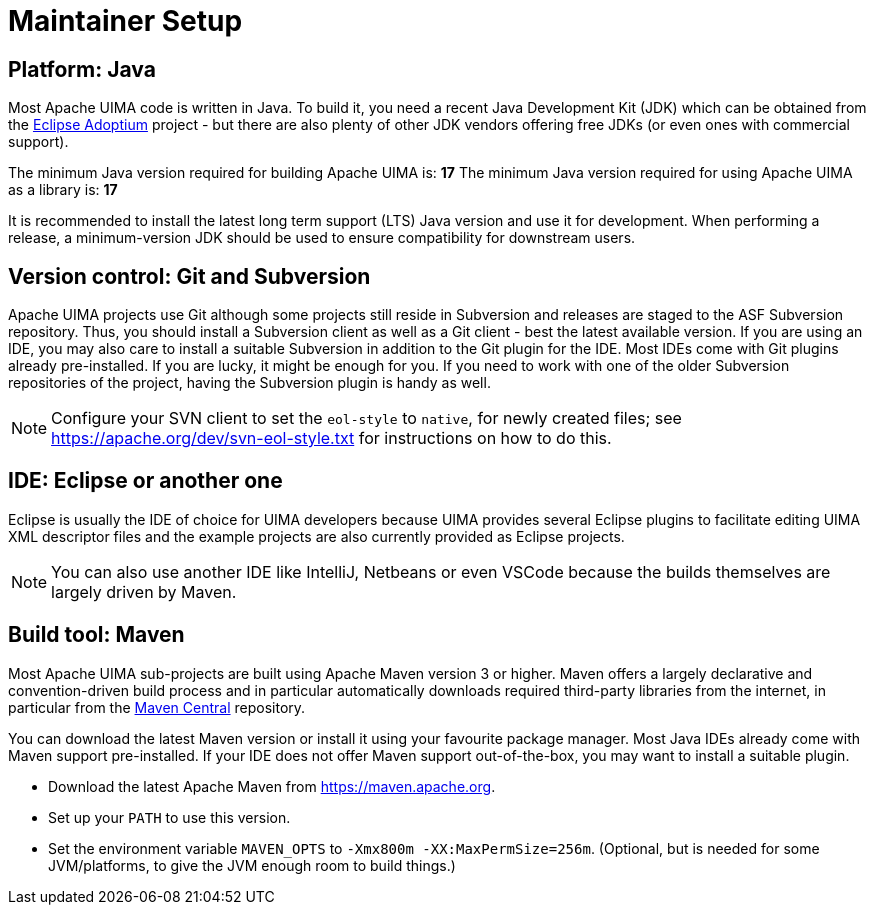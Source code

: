 // Licensed to the Apache Software Foundation (ASF) under one
// or more contributor license agreements. See the NOTICE file
// distributed with this work for additional information
// regarding copyright ownership. The ASF licenses this file
// to you under the Apache License, Version 2.0 (the
// "License"); you may not use this file except in compliance
// with the License. You may obtain a copy of the License at
//
// http://www.apache.org/licenses/LICENSE-2.0
//
// Unless required by applicable law or agreed to in writing,
// software distributed under the License is distributed on an
// "AS IS" BASIS, WITHOUT WARRANTIES OR CONDITIONS OF ANY
// KIND, either express or implied. See the License for the
// specific language governing permissions and limitations
// under the License.

= Maintainer Setup

== Platform: Java

Most Apache UIMA code is written in Java. To build it, you need a recent Java Development Kit (JDK) which can be obtained from the link:https://adoptium.net[Eclipse Adoptium] project - but there are also plenty of other JDK vendors offering free JDKs (or even ones with commercial support).

The minimum Java version required for building Apache UIMA is: **17**
The minimum Java version required for using Apache UIMA as a library is: **17**

It is recommended to install the latest long term support (LTS) Java version and use it for development. When performing a release, a minimum-version JDK should be used to ensure compatibility for downstream users.

== Version control: Git and Subversion

Apache UIMA projects use Git although some projects still reside in Subversion and releases are staged to the ASF Subversion repository.
Thus, you should install a Subversion client as well as a Git client - best the latest available version.
If you are using an IDE, you may also care to install a suitable Subversion in addition to the Git plugin for the IDE. 
Most IDEs come with Git plugins already pre-installed. 
If you are lucky, it might be enough for you. 
If you need to work with one of the older Subversion repositories of the project, having the Subversion plugin is handy as well.

NOTE: Configure your SVN client to set the `eol-style` to `native`, for newly created files; see https://apache.org/dev/svn-eol-style.txt for instructions on how to do this.

== IDE: Eclipse or another one

Eclipse is usually the IDE of choice for UIMA developers because UIMA provides several Eclipse plugins to facilitate editing UIMA XML descriptor files and the example projects are also currently provided as Eclipse projects.

NOTE: You can also use another IDE like IntelliJ, Netbeans or even VSCode because the builds themselves are largely driven by Maven.

== Build tool: Maven

Most Apache UIMA sub-projects are built using Apache Maven version 3 or higher. 
Maven offers a largely declarative and convention-driven build process and in particular automatically downloads required third-party libraries from the internet, in particular from the link:https://search.maven.org[Maven Central] repository.

You can download the latest Maven version or install it using your favourite package manager. 
Most Java IDEs already come with Maven support pre-installed. 
If your IDE does not offer Maven support out-of-the-box, you may want to install a suitable plugin.

* Download the latest Apache Maven from https://maven.apache.org.
* Set up your `PATH` to use this version.
* Set the environment variable `MAVEN_OPTS` to `-Xmx800m  -XX:MaxPermSize=256m`. 
  (Optional, but is needed for some JVM/platforms, to give the JVM enough room to build things.)
